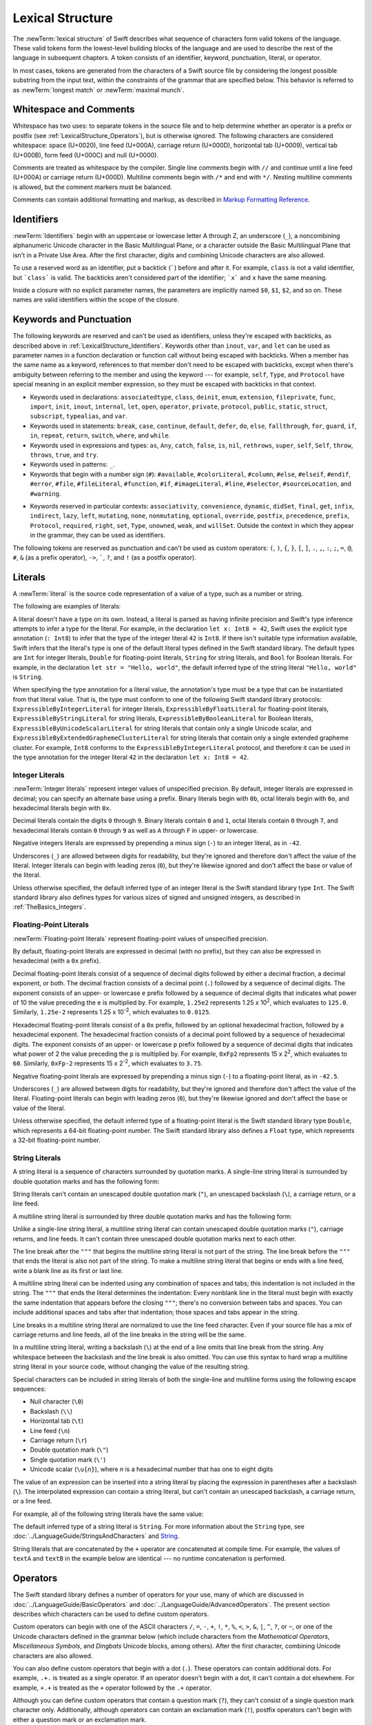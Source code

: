 Lexical Structure
=================

The :newTerm:`lexical structure` of Swift describes what sequence of characters
form valid tokens of the language.
These valid tokens form the lowest-level building blocks of the language
and are used to describe the rest of the language in subsequent chapters.
A token consists of an identifier, keyword, punctuation, literal, or operator.

In most cases, tokens are generated from the characters of a Swift source file
by considering the longest possible substring from the input text,
within the constraints of the grammar that are specified below.
This behavior is referred to as :newTerm:`longest match`
or :newTerm:`maximal munch`.


.. _LexicalStructure_WhitespaceAndComments:

Whitespace and Comments
-----------------------

Whitespace has two uses: to separate tokens in the source file
and to help determine whether an operator is a prefix or postfix
(see :ref:`LexicalStructure_Operators`),
but is otherwise ignored.
The following characters are considered whitespace:
space (U+0020),
line feed (U+000A),
carriage return (U+000D),
horizontal tab (U+0009),
vertical tab (U+000B),
form feed (U+000C)
and null (U+0000).

.. Whitespace characters are listed roughly from
   most salient/common to least,
   not in order of Unicode codepoints.

Comments are treated as whitespace by the compiler.
Single line comments begin with ``//``
and continue until a line feed (U+000A)  or carriage return (U+000D).
Multiline comments begin with ``/*`` and end with ``*/``.
Nesting multiline comments is allowed,
but the comment markers must be balanced.

Comments can contain additional formatting and markup,
as described in `Markup Formatting Reference <//apple_ref/doc/uid/TP40016497>`_.

.. langref-grammar

    whitespace ::= ' '
    whitespace ::= '\n'
    whitespace ::= '\r'
    whitespace ::= '\t'
    whitespace ::= '\0'

    comment    ::= //.*[\n\r]
    comment    ::= /* .... */

.. ** (Matches the * above, to fix RST syntax highlighting in VIM.)

.. syntax-grammar::

   Grammar of whitespace

   whitespace --> whitespace-item whitespace-OPT
   whitespace-item --> line-break
   whitespace-item --> comment
   whitespace-item --> multiline-comment
   whitespace-item --> U+0000, U+0009, U+000B, U+000C, or U+0020

   line-break --> U+000A
   line-break --> U+000D
   line-break --> U+000D followed by U+000A

   comment --> ``//`` comment-text line-break
   multiline-comment --> ``/*`` multiline-comment-text ``*/``

   comment-text --> comment-text-item comment-text-OPT
   comment-text-item --> Any Unicode scalar value except U+000A or U+000D

   multiline-comment-text --> multiline-comment-text-item multiline-comment-text-OPT
   multiline-comment-text-item --> multiline-comment
   multiline-comment-text-item --> comment-text-item
   multiline-comment-text-item --> Any Unicode scalar value except ``/*`` or ``*/``

.. _LexicalStructure_Identifiers:

Identifiers
-----------

:newTerm:`Identifiers` begin with
an uppercase or lowercase letter A through Z,
an underscore (``_``),
a noncombining alphanumeric Unicode character
in the Basic Multilingual Plane,
or a character outside the Basic Multilingual Plane
that isn't in a Private Use Area.
After the first character,
digits and combining Unicode characters are also allowed.

To use a reserved word as an identifier,
put a backtick (:literal:`\``) before and after it.
For example, ``class`` is not a valid identifier,
but :literal:`\`class\`` is valid.
The backticks aren't considered part of the identifier;
:literal:`\`x\`` and ``x`` have the same meaning.

Inside a closure with no explicit parameter names,
the parameters are implicitly named ``$0``, ``$1``, ``$2``, and so on.
These names are valid identifiers within the scope of the closure.

.. langref-grammar

    identifier ::= id-start id-continue*
    id-start ::= [A-Za-z_]

    // BMP alphanum non-combining
    id-start ::= [\u00A8\u00AA\u00AD\u00AF\u00B2-\u00B5\u00B7-00BA]
    id-start ::= [\u00BC-\u00BE\u00C0-\u00D6\u00D8-\u00F6\u00F8-\u00FF]
    id-start ::= [\u0100-\u02FF\u0370-\u167F\u1681-\u180D\u180F-\u1DBF]
    id-start ::= [\u1E00-\u1FFF]
    id-start ::= [\u200B-\u200D\u202A-\u202E\u203F-\u2040\u2054\u2060-\u206F]
    id-start ::= [\u2070-\u20CF\u2100-\u218F\u2460-\u24FF\u2776-\u2793]
    id-start ::= [\u2C00-\u2DFF\u2E80-\u2FFF]
    id-start ::= [\u3004-\u3007\u3021-\u302F\u3031-\u303F\u3040-\uD7FF]
    id-start ::= [\uF900-\uFD3D\uFD40-\uFDCF\uFDF0-\uFE1F\uFE30-FE44]
    id-start ::= [\uFE47-\uFFFD]

    // non-BMP non-PUA
    id-start ::= [\u10000-\u1FFFD\u20000-\u2FFFD\u30000-\u3FFFD\u40000-\u4FFFD]
    id-start ::= [\u50000-\u5FFFD\u60000-\u6FFFD\u70000-\u7FFFD\u80000-\u8FFFD]
    id-start ::= [\u90000-\u9FFFD\uA0000-\uAFFFD\uB0000-\uBFFFD\uC0000-\uCFFFD]
    id-start ::= [\uD0000-\uDFFFD\uE0000-\uEFFFD]

    id-continue ::= [0-9]
    // combining
    id-continue ::= [\u0300-\u036F\u1DC0-\u1DFF\u20D0-\u20FF\uFE20-\uFE2F]
    id-continue ::= id-start

    dollarident ::= '$' id-continue+

.. syntax-grammar::

    Grammar of an identifier

    identifier --> identifier-head identifier-characters-OPT
    identifier --> ````` identifier-head identifier-characters-OPT `````
    identifier --> implicit-parameter-name
    identifier-list --> identifier | identifier ``,`` identifier-list

    identifier-head --> Upper- or lowercase letter A through Z
    identifier-head --> ``_``
    identifier-head --> U+00A8, U+00AA, U+00AD, U+00AF, U+00B2--U+00B5, or U+00B7--U+00BA
    identifier-head --> U+00BC--U+00BE, U+00C0--U+00D6, U+00D8--U+00F6, or U+00F8--U+00FF
    identifier-head --> U+0100--U+02FF, U+0370--U+167F, U+1681--U+180D, or U+180F--U+1DBF
    identifier-head --> U+1E00--U+1FFF
    identifier-head --> U+200B--U+200D, U+202A--U+202E, U+203F--U+2040, U+2054, or U+2060--U+206F
    identifier-head --> U+2070--U+20CF, U+2100--U+218F, U+2460--U+24FF, or U+2776--U+2793
    identifier-head --> U+2C00--U+2DFF or U+2E80--U+2FFF
    identifier-head --> U+3004--U+3007, U+3021--U+302F, U+3031--U+303F, or U+3040--U+D7FF
    identifier-head --> U+F900--U+FD3D, U+FD40--U+FDCF, U+FDF0--U+FE1F, or U+FE30--U+FE44
    identifier-head --> U+FE47--U+FFFD
    identifier-head --> U+10000--U+1FFFD, U+20000--U+2FFFD, U+30000--U+3FFFD, or U+40000--U+4FFFD
    identifier-head --> U+50000--U+5FFFD, U+60000--U+6FFFD, U+70000--U+7FFFD, or U+80000--U+8FFFD
    identifier-head --> U+90000--U+9FFFD, U+A0000--U+AFFFD, U+B0000--U+BFFFD, or U+C0000--U+CFFFD
    identifier-head --> U+D0000--U+DFFFD or U+E0000--U+EFFFD

    identifier-character --> Digit 0 through 9
    identifier-character --> U+0300--U+036F, U+1DC0--U+1DFF, U+20D0--U+20FF, or U+FE20--U+FE2F
    identifier-character --> identifier-head
    identifier-characters --> identifier-character identifier-characters-OPT

    implicit-parameter-name --> ``$`` decimal-digits


.. _LexicalStructure_Keywords:

Keywords and Punctuation
------------------------

The following keywords are reserved and can't be used as identifiers,
unless they're escaped with backticks,
as described above in :ref:`LexicalStructure_Identifiers`.
Keywords other than ``inout``, ``var``, and ``let``
can be used as parameter names
in a function declaration or function call
without being escaped with backticks.
When a member has the same name as a keyword,
references to that member don't need to be escaped with backticks,
except when there's ambiguity between referring to the member
and using the keyword ---
for example, ``self``, ``Type``, and ``Protocol``
have special meaning in an explicit member expression,
so they must be escaped with backticks in that context.

.. assertion:: keywords-without-backticks

   -> func f(x: Int, in y: Int) {
         print(x+y)
      }

.. assertion:: var-requires-backticks

   -> func f(`var` x: Int) {}
   -> func f(var x: Int) {}
   !! <REPL Input>:1:8: error: 'var' as a parameter attribute is not allowed
   !! func f(var x: Int) {}
   !!        ^~~
   !!-

.. assertion:: let-requires-backticks

   -> func f(`let` x: Int) {}
   -> func f(let x: Int) {}
   !! <REPL Input>:1:8: error: 'let' as a parameter attribute is not allowed
   !! func f(let x: Int) {}
   !!        ^~~
   !!-

.. assertion:: inout-requires-backticks

   -> func f(`inout` x: Int) {}
   -> func f(inout x: Int) {}
   !! <REPL Input>:1:8: error: 'inout' before a parameter name is not allowed, place it before the parameter type instead
   !! func f(inout x: Int) {}
   !!        ^~~~~
   !!                 inout

.. NOTE: This list of language keywords and punctuation
   is derived from the file "swift/include/swift/Parse/Tokens.def"

.. langref-grammar

    keyword ::= 'class'
    keyword ::= 'do'
    keyword ::= 'extension'
    keyword ::= 'import'
    keyword ::= 'init'
    keyword ::= 'def'
    keyword ::= 'metatype'
    keyword ::= 'enum'
    keyword ::= 'protocol'
    keyword ::= 'type'
    keyword ::= 'struct'
    keyword ::= 'subscript'
    keyword ::= 'typealias'
    keyword ::= 'var'
    keyword ::= 'where'
    keyword ::= 'break'
    keyword ::= 'case'
    keyword ::= 'continue'
    keyword ::= 'default'
    keyword ::= 'repeat'
    keyword ::= 'else'
    keyword ::= 'if'
    keyword ::= 'in'
    keyword ::= 'for'
    keyword ::= 'return'
    keyword ::= 'switch'
    keyword ::= 'then'
    keyword ::= 'while'
    keyword ::= 'as'
    keyword ::= 'is'
    keyword ::= 'new'
    keyword ::= 'super'
    keyword ::= 'self'
    keyword ::= 'Self'
    keyword ::= '#column'
    keyword ::= '#file'
    keyword ::= '#line'

* Keywords used in declarations:
  ``associatedtype``,
  ``class``,
  ``deinit``,
  ``enum``,
  ``extension``,
  ``fileprivate``,
  ``func``,
  ``import``,
  ``init``,
  ``inout``,
  ``internal``,
  ``let``,
  ``open``,
  ``operator``,
  ``private``,
  ``protocol``,
  ``public``,
  ``static``,
  ``struct``,
  ``subscript``,
  ``typealias``,
  and ``var``.

* Keywords used in statements:
  ``break``,
  ``case``,
  ``continue``,
  ``default``,
  ``defer``,
  ``do``,
  ``else``,
  ``fallthrough``,
  ``for``,
  ``guard``,
  ``if``,
  ``in``,
  ``repeat``,
  ``return``,
  ``switch``,
  ``where``,
  and ``while``.

* Keywords used in expressions and types:
  ``as``,
  ``Any``,
  ``catch``,
  ``false``,
  ``is``,
  ``nil``,
  ``rethrows``,
  ``super``,
  ``self``,
  ``Self``,
  ``throw``,
  ``throws``,
  ``true``,
  and ``try``.

* Keywords used in patterns:
  ``_``.

* Keywords that begin with a number sign (``#``):
  ``#available``,
  ``#colorLiteral``,
  ``#column``,
  ``#else``,
  ``#elseif``,
  ``#endif``,
  ``#error``,
  ``#file``,
  ``#fileLiteral``,
  ``#function``,
  ``#if``,
  ``#imageLiteral``,
  ``#line``,
  ``#selector``,
  ``#sourceLocation``,
  and ``#warning``.

.. langref-grammar

    get
    infix
    operator
    postfix
    prefix
    set
    type

.. NOTE: This list of context-sensitive keywords
   is derived from the file "swift/include/swift/AST/Attr.def"

* Keywords reserved in particular contexts:
  ``associativity``,
  ``convenience``,
  ``dynamic``,
  ``didSet``,
  ``final``,
  ``get``,
  ``infix``,
  ``indirect``,
  ``lazy``,
  ``left``,
  ``mutating``,
  ``none``,
  ``nonmutating``,
  ``optional``,
  ``override``,
  ``postfix``,
  ``precedence``,
  ``prefix``,
  ``Protocol``,
  ``required``,
  ``right``,
  ``set``,
  ``Type``,
  ``unowned``,
  ``weak``,
  and ``willSet``.
  Outside the context in which they appear in the grammar,
  they can be used as identifiers.

The following tokens are reserved as punctuation
and can't be used as custom operators:
``(``, ``)``, ``{``, ``}``, ``[``, ``]``,
``.``, ``,``, ``:``, ``;``, ``=``, ``@``, ``#``,
``&`` (as a prefix operator), ``->``, :literal:`\``,
``?``, and ``!`` (as a postfix operator).

.. _LexicalStructure_Literals:

Literals
--------

A :newTerm:`literal` is the source code representation of a value of a type,
such as a number or string.

The following are examples of literals:

.. testcode:: basic-literals

    -> 42               // Integer literal
    -> 3.14159          // Floating-point literal
    -> "Hello, world!"  // String literal
    -> true             // Boolean literal
    <$ : Int = 42
    <$ : Double = 3.14159
    <$ : String = "Hello, world!"
    <$ : Bool = true

A literal doesn't have a type on its own.
Instead, a literal is parsed as having infinite precision and Swift's type inference
attempts to infer a type for the literal. For example,
in the declaration ``let x: Int8 = 42``,
Swift uses the explicit type annotation (``: Int8``) to infer
that the type of the integer literal ``42`` is ``Int8``.
If there isn't suitable type information available,
Swift infers that the literal's type is one of the default literal types
defined in the Swift standard library.
The default types are ``Int`` for integer literals, ``Double`` for floating-point literals,
``String`` for string literals, and ``Bool`` for Boolean literals.
For example, in the declaration ``let str = "Hello, world"``,
the default inferred type of the string
literal ``"Hello, world"`` is ``String``.

When specifying the type annotation for a literal value,
the annotation's type must be a type that can be instantiated from that literal value.
That is, the type must conform to one of the following Swift standard library protocols:
``ExpressibleByIntegerLiteral`` for integer literals,
``ExpressibleByFloatLiteral`` for floating-point literals,
``ExpressibleByStringLiteral`` for string literals,
``ExpressibleByBooleanLiteral`` for Boolean literals,
``ExpressibleByUnicodeScalarLiteral`` for string literals
that contain only a single Unicode scalar,
and ``ExpressibleByExtendedGraphemeClusterLiteral`` for string literals
that contain only a single extended grapheme cluster.
For example, ``Int8`` conforms to the ``ExpressibleByIntegerLiteral`` protocol,
and therefore it can be used in the type annotation for the integer literal ``42``
in the declaration ``let x: Int8 = 42``.

.. The list of ExpressibleBy... protocols above also appears in Declarations_EnumerationsWithRawCaseValues.
   ExpressibleByNilLiteral is left out of the list because conformance to it isn't recommended.

.. syntax-grammar::

    Grammar of a literal

	literal --> numeric-literal | string-literal | boolean-literal | nil-literal

	numeric-literal --> ``-``-OPT integer-literal | ``-``-OPT floating-point-literal
	boolean-literal --> ``true`` | ``false``
	nil-literal --> ``nil``


.. _LexicalStructure_IntegerLiterals:

Integer Literals
~~~~~~~~~~~~~~~~

:newTerm:`Integer literals` represent integer values of unspecified precision.
By default, integer literals are expressed in decimal;
you can specify an alternate base using a prefix.
Binary literals begin with ``0b``,
octal literals begin with ``0o``,
and hexadecimal literals begin with ``0x``.

Decimal literals contain the digits ``0`` through ``9``.
Binary literals contain ``0`` and ``1``,
octal literals contain ``0`` through ``7``,
and hexadecimal literals contain ``0`` through ``9``
as well as ``A`` through ``F`` in upper- or lowercase.

Negative integers literals are expressed by prepending a minus sign (``-``)
to an integer literal, as in ``-42``.

Underscores (``_``) are allowed between digits for readability,
but they're ignored and therefore don't affect the value of the literal.
Integer literals can begin with leading zeros (``0``),
but they're likewise ignored and don't affect the base or value of the literal.

Unless otherwise specified,
the default inferred type of an integer literal is the Swift standard library type ``Int``.
The Swift standard library also defines types for various sizes of
signed and unsigned integers,
as described in :ref:`TheBasics_Integers`.

.. TR: The prose assumes underscores only belong between digits.
   Is there a reason to allow them at the end of a literal?
   Java and Ruby both require underscores to be between digits.
   Also, are adjacent underscores meant to be allowed, like 5__000?
   (REPL supports them as of swift-1.21 but it seems odd.)

.. langref-grammar

    integer_literal ::= [0-9][0-9_]*
    integer_literal ::= 0x[0-9a-fA-F][0-9a-fA-F_]*
    integer_literal ::= 0o[0-7][0-7_]*
    integer_literal ::= 0b[01][01_]*

.. NOTE: Updated the langref-grammer to reflect [Contributor 7746]' comment in
    <rdar://problem/15181997> Teach the compiler about a concept of negative integer literals.
    This feels very strange from a grammatical point of view.
    Updated the syntax-grammar below as well.
    Update: This is a parser hack, not a lexer hack. Therefore,
    it's not part of the grammar for integer literal, contrary to [Contributor 2562]'s claim.
    (Doug confirmed this, 4/2/2014.)

.. syntax-grammar::

    Grammar of an integer literal

    integer-literal --> binary-literal
    integer-literal --> octal-literal
    integer-literal --> decimal-literal
    integer-literal --> hexadecimal-literal

    binary-literal --> ``0b`` binary-digit binary-literal-characters-OPT
    binary-digit --> Digit 0 or 1
    binary-literal-character --> binary-digit | ``_``
    binary-literal-characters --> binary-literal-character binary-literal-characters-OPT

    octal-literal --> ``0o`` octal-digit octal-literal-characters-OPT
    octal-digit --> Digit 0 through 7
    octal-literal-character --> octal-digit | ``_``
    octal-literal-characters --> octal-literal-character octal-literal-characters-OPT

    decimal-literal --> decimal-digit decimal-literal-characters-OPT
    decimal-digit --> Digit 0 through 9
    decimal-digits --> decimal-digit decimal-digits-OPT
    decimal-literal-character --> decimal-digit | ``_``
    decimal-literal-characters --> decimal-literal-character decimal-literal-characters-OPT

    hexadecimal-literal --> ``0x`` hexadecimal-digit hexadecimal-literal-characters-OPT
    hexadecimal-digit --> Digit 0 through 9, a through f, or A through F
    hexadecimal-literal-character --> hexadecimal-digit | ``_``
    hexadecimal-literal-characters --> hexadecimal-literal-character hexadecimal-literal-characters-OPT


.. _LexicalStructure_Floating-PointLiterals:

Floating-Point Literals
~~~~~~~~~~~~~~~~~~~~~~~

:newTerm:`Floating-point literals` represent floating-point values of unspecified precision.

By default, floating-point literals are expressed in decimal (with no prefix),
but they can also be expressed in hexadecimal (with a ``0x`` prefix).

Decimal floating-point literals consist of a sequence of decimal digits
followed by either a decimal fraction, a decimal exponent, or both.
The decimal fraction consists of a decimal point (``.``)
followed by a sequence of decimal digits.
The exponent consists of an upper- or lowercase ``e`` prefix
followed by a sequence of decimal digits that indicates
what power of 10 the value preceding the ``e`` is multiplied by.
For example, ``1.25e2`` represents 1.25 x 10\ :superscript:`2`,
which evaluates to ``125.0``.
Similarly, ``1.25e-2`` represents 1.25 x 10\ :superscript:`-2`,
which evaluates to ``0.0125``.

Hexadecimal floating-point literals consist of a ``0x`` prefix,
followed by an optional hexadecimal fraction,
followed by a hexadecimal exponent.
The hexadecimal fraction consists of a decimal point
followed by a sequence of hexadecimal digits.
The exponent consists of an upper- or lowercase ``p`` prefix
followed by a sequence of decimal digits that indicates
what power of 2 the value preceding the ``p`` is multiplied by.
For example, ``0xFp2`` represents 15 x 2\ :superscript:`2`,
which evaluates to ``60``.
Similarly, ``0xFp-2`` represents 15 x 2\ :superscript:`-2`,
which evaluates to ``3.75``.

Negative floating-point literals are expressed by prepending a minus sign (``-``)
to a floating-point literal, as in ``-42.5``.

Underscores (``_``) are allowed between digits for readability,
but they're ignored and therefore don't affect the value of the literal.
Floating-point literals can begin with leading zeros (``0``),
but they're likewise ignored and don't affect the base or value of the literal.

Unless otherwise specified,
the default inferred type of a floating-point literal is the Swift standard library type ``Double``,
which represents a 64-bit floating-point number.
The Swift standard library also defines a ``Float`` type,
which represents a 32-bit floating-point number.

.. langref-grammar

    floating_literal ::= [0-9][0-9_]*\.[0-9][0-9_]*
    floating_literal ::= [0-9][0-9_]*\.[0-9][0-9_]*[eE][+-]?[0-9][0-9_]*
    floating_literal ::= [0-9][0-9_]*[eE][+-]?[0-9][0-9_]*
    floating_literal ::= 0x[0-9A-Fa-f][0-9A-Fa-f_]*
                           (\.[0-9A-Fa-f][0-9A-Fa-f_]*)?[pP][+-]?[0-9][0-9_]*

.. syntax-grammar::

    Grammar of a floating-point literal

    floating-point-literal --> decimal-literal decimal-fraction-OPT decimal-exponent-OPT
    floating-point-literal --> hexadecimal-literal hexadecimal-fraction-OPT hexadecimal-exponent

    decimal-fraction --> ``.`` decimal-literal
    decimal-exponent --> floating-point-e sign-OPT decimal-literal

    hexadecimal-fraction --> ``.`` hexadecimal-digit hexadecimal-literal-characters-OPT
    hexadecimal-exponent --> floating-point-p sign-OPT decimal-literal

    floating-point-e --> ``e`` | ``E``
    floating-point-p --> ``p`` | ``P``
    sign --> ``+`` | ``-``


.. _LexicalStructure_StringLiterals:

String Literals
~~~~~~~~~~~~~~~

A string literal is a sequence of characters surrounded by quotation marks.
A single-line string literal is surrounded by double quotation marks
and has the following form:

.. syntax-outline::

    "<#characters#>"

String literals can't contain
an unescaped double quotation mark (``"``),
an unescaped backslash (``\``),
a carriage return, or a line feed.

A multiline string literal is surrounded by three double quotation marks
and has the following form:

.. syntax-outline::

   """
   <#characters#>
   """

Unlike a single-line string literal,
a multiline string literal can contain
unescaped double quotation marks (``"``), carriage returns, and line feeds.
It can't contain three unescaped double quotation marks next to each other.

The line break after the ``"""``
that begins the multiline string literal
is not part of the string.
The line break before the ``"""``
that ends the literal is also not part of the string.
To make a multiline string literal
that begins or ends with a line feed,
write a blank line as its first or last line.

A multiline string literal can be indented
using any combination of spaces and tabs;
this indentation is not included in the string.
The ``"""`` that ends the literal
determines the indentation:
Every nonblank line in the literal must begin
with exactly the same indentation
that appears before the closing ``"""``;
there's no conversion between tabs and spaces.
You can include additional spaces and tabs after that indentation;
those spaces and tabs appear in the string.

Line breaks in a multiline string literal are
normalized to use the line feed character.
Even if your source file has a mix of carriage returns and line feeds,
all of the line breaks in the string will be the same.

In a multiline string literal,
writing a backslash (``\``) at the end of a line
omits that line break from the string.
Any whitespace between the backslash and the line break
is also omitted.
You can use this syntax
to hard wrap a multiline string literal in your source code,
without changing the value of the resulting string.

Special characters
can be included in string literals
of both the single-line and multiline forms
using the following escape sequences:

* Null character (``\0``)
* Backslash (``\\``)
* Horizontal tab (``\t``)
* Line feed (``\n``)
* Carriage return (``\r``)
* Double quotation mark (``\"``)
* Single quotation mark (``\'``)
* Unicode scalar (:literal:`\\u{`:emphasis:`n`:literal:`}`),
  where *n* is a hexadecimal number
  that has one to eight digits

.. The behavior of \n and \r is not the same as C.
   We specify exactly what those escapes mean.
   The behavior on C is platform dependent --
   in text mode, \n maps to the platform's line separator
   which could be CR or LF or CRLF.

The value of an expression can be inserted into a string literal
by placing the expression in parentheses after a backslash (``\``).
The interpolated expression can contain a string literal,
but can't contain an unescaped backslash,
a carriage return, or a line feed.

For example, all of the following string literals have the same value:

.. testcode:: string-literals

   -> "1 2 3"
   <$ : String = "1 2 3"
   -> "1 2 \("3")"
   <$ : String = "1 2 3"
   -> "1 2 \(3)"
   <$ : String = "1 2 3"
   -> "1 2 \(1 + 2)"
   <$ : String = "1 2 3"
   -> let x = 3; "1 2 \(x)"
   << // x : Int = 3
   <$ : String = "1 2 3"

The default inferred type of a string literal is ``String``.
For more information about the ``String`` type,
see :doc:`../LanguageGuide/StringsAndCharacters`
and `String <//apple_ref/swift/struct/s:SS>`_.

String literals that are concatenated by the ``+`` operator
are concatenated at compile time.
For example, the values of ``textA`` and ``textB``
in the example below are identical ---
no runtime concatenation is performed.

.. testcode:: concatenated-strings

  -> let textA = "Hello " + "world"
  -> let textB = "Hello world"
  << // textA : String = "Hello world"
  << // textB : String = "Hello world"

.. langref-grammar

    character_literal ::= '[^'\\\n\r]|character_escape'
    character_escape  ::= [\]0 [\][\] | [\]t | [\]n | [\]r | [\]" | [\]'
    character_escape  ::= [\]x hex hex
    character_escape  ::= [\]u hex hex hex hex
    character_escape  ::= [\]U hex hex hex hex hex hex hex hex

    string_literal   ::= ["]([^"\\\n\r]|character_escape|escape_expr)*["]
    escape_expr      ::= [\]escape_expr_body
    escape_expr_body ::= [(]escape_expr_body[)]
    escape_expr_body ::= [^\n\r"()]


.. syntax-grammar::

    Grammar of a string literal

    string-literal --> static-string-literal | interpolated-string-literal

    static-string-literal --> ``"`` quoted-text-OPT ``"``
    static-string-literal --> ``"""`` multiline-quoted-text-OPT ``"""``

    quoted-text --> quoted-text-item quoted-text-OPT
    quoted-text-item --> escaped-character
    quoted-text-item --> Any Unicode scalar value except ``"``, ``\``, U+000A, or U+000D

    multiline-quoted-text --> multiline-quoted-text-item multiline-quoted-text-OPT
    multiline-quoted-text-item --> escaped-character
    multiline-quoted-text-item --> Any Unicode scalar value except ``\``
    multiline-quoted-text-item --> escaped-newline

    interpolated-string-literal --> ``"`` interpolated-text-OPT ``"``
    interpolated-string-literal --> ``"""`` multiline-interpolated-text-OPT ``"""``

    interpolated-text --> interpolated-text-item interpolated-text-OPT
    interpolated-text-item --> ``\(`` expression ``)`` | quoted-text-item

    multiline-interpolated-text --> multiline-interpolated-text-item multiline-interpolated-text-OPT
    multiline-interpolated-text-item --> ``\(`` expression ``)`` | multiline-quoted-text-item

    escaped-character --> ``\0`` | ``\\`` | ``\t`` | ``\n`` | ``\r`` | ``\"`` | ``\'``
    escaped-character --> ``\u`` ``{`` unicode-scalar-digits ``}``
    unicode-scalar-digits --> Between one and eight hexadecimal digits

    escaped-newline --> ``\`` whitespace-OPT line-break

.. Quoted text resolves to a sequence of escaped characters by way of
   the quoted-texts rule which allows repetition; no need to allow
   repetition in the quoted-text/escaped-character rule too.

.. Now that single quotes are gone, we don't have a character literal.
   Because we may one bring them back, here's the old grammar for them:

   textual-literal --> character-literal | string-literal

   character-literal --> ``'`` quoted-character ``'``
   quoted-character --> escaped-character
   quoted-character --> Any Unicode scalar value except ``'``, ``\``, U+000A, or U+000D


.. _LexicalStructure_Operators:

Operators
---------

The Swift standard library defines a number of operators for your use,
many of which are discussed in :doc:`../LanguageGuide/BasicOperators`
and :doc:`../LanguageGuide/AdvancedOperators`.
The present section describes which characters can be used to define custom operators.

Custom operators can begin with one of the ASCII characters
``/``, ``=``, ``-``, ``+``, ``!``, ``*``, ``%``, ``<``, ``>``,
``&``, ``|``, ``^``, ``?``, or ``~``, or one of the Unicode characters
defined in the grammar below
(which include characters from the
*Mathematical Operators*, *Miscellaneous Symbols*, and *Dingbats*
Unicode blocks, among others).
After the first character,
combining Unicode characters are also allowed.

You can also define custom operators
that begin with a dot (``.``).
These operators can contain additional dots.
For example, ``.+.`` is treated as a single operator.
If an operator doesn't begin with a dot,
it can't contain a dot elsewhere.
For example, ``+.+`` is treated as
the ``+`` operator followed by the ``.+`` operator.

.. assertion:: dot-operator-must-start-with-dot

   >> infix operator +.+ ;
   !! <REPL Input>:1:17: error: consecutive statements on a line must be separated by ';'
   !! infix operator +.+ ;
   !!                 ^
   !!                 ;
   !! <REPL Input>:1:17: error: operator with postfix spacing cannot start a subexpression
   !! infix operator +.+ ;
   !!                 ^
   !! <REPL Input>:1:20: error: expected expression
   !! infix operator +.+ ;
   !!                    ^
   >> infix operator .+
   >> infix operator .+.

Although you can define custom operators that contain a question mark (``?``),
they can't consist of a single question mark character only.
Additionally, although operators can contain an exclamation mark (``!``),
postfix operators can't begin with either a question mark or an exclamation mark.

.. assertion:: postfix-operators-dont-need-unique-prefix


   >> struct Num { var value: Int }
      postfix operator +
      postfix operator +*
      postfix func + (x: Num) -> Int { return x.value + 1 }
      postfix func +* (x: Num) -> Int { return x.value * 100 }
   >> let n = Num(value: 5)
   << // n : Num = REPL.Num(value: 5)
   >> print(n+)
   << 6
   >> print(n+*)
   << 500

.. assertion:: postfix-operator-cant-start-with-question-mark

   >> postfix operator ?+
   >> postfix func ?+ (x: Int) -> Int {
          if x > 10 {
              return x
          }
          return x + 1
      }
   >> print(1?+)
   !! <REPL Input>:1:18: error: expected operator name in operator declaration
   !! postfix operator ?+
   !!                  ^
   !! <REPL Input>:1:9: error: '+' is not a postfix unary operator
   !! print(1?+)
   !!         ^

.. note::

   The tokens ``=``, ``->``, ``//``, ``/*``, ``*/``, ``.``,
   the prefix operators ``<``, ``&``, and ``?``,
   the infix operator ``?``,
   and the postfix operators ``>``, ``!``, and ``?`` are reserved.
   These tokens can't be overloaded, nor can they be used as custom operators.

The whitespace around an operator is used to determine
whether an operator is used as a prefix operator, a postfix operator,
or a binary operator. This behavior is summarized in the following rules:

* If an operator has whitespace around both sides or around neither side,
  it's treated as a binary operator.
  As an example, the ``+++`` operator in ``a+++b`` and ``a +++ b`` is treated as a binary operator.
* If an operator has whitespace on the left side only,
  it's treated as a prefix unary operator.
  As an example, the ``+++`` operator in ``a +++b`` is treated as a prefix unary operator.
* If an operator has whitespace on the right side only,
  it's treated as a postfix unary operator.
  As an example, the ``+++`` operator in ``a+++ b`` is treated as a postfix unary operator.
* If an operator has no whitespace on the left but is followed immediately by a dot (``.``),
  it's treated as a postfix unary operator.
  As an example, the  ``+++`` operator in ``a+++.b`` is treated as a postfix unary operator
  (``a+++ .b`` rather than ``a +++ .b``).

For the purposes of these rules,
the characters ``(``, ``[``, and ``{`` before an operator,
the characters ``)``, ``]``, and ``}`` after an operator,
and the characters ``,``, ``;``, and ``:``
are also considered whitespace.

There's one caveat to the rules above.
If the ``!`` or ``?`` predefined operator has no whitespace on the left,
it's treated as a postfix operator,
regardless of whether it has whitespace on the right.
To use the ``?`` as the optional-chaining operator,
it must not have whitespace on the left.
To use it in the ternary conditional (``?`` ``:``) operator,
it must have whitespace around both sides.

In certain constructs, operators with a leading ``<`` or ``>``
may be split into two or more tokens. The remainder is treated the same way
and may be split again. As a result, there's no need to use whitespace
to disambiguate between the closing ``>`` characters in constructs like
``Dictionary<String, Array<Int>>``.
In this example, the closing ``>`` characters are not treated as a single token
that may then be misinterpreted as a bit shift ``>>`` operator.

.. NOTE: Once the parser sees a < it goes into a pre-scanning lookahead mode.  It
   matches < and > and looks at what token comes after the > -- if it's a . or
   a ( it treats the <...> as a generic parameter list, otherwise it treats
   them as less than and greater than.

   This fails to parse things like x<<2>>(1+2) but it's the same as C#.  So
   don't write that.

To learn how to define new, custom operators,
see :ref:`AdvancedOperators_CustomOperators` and :ref:`Declarations_OperatorDeclaration`.
To learn how to overload existing operators,
see :ref:`AdvancedOperators_OperatorFunctions`.

.. langref-grammar

    operator ::= [/=-+*%<>!&|^~]+
    operator ::= \.+

      Note: excludes '=', see [1]
            excludes '->', see [2]
            excludes unary '&', see [3]
            excludes '//', '/*', and '*/', see [4]

    operator-binary ::= operator
    operator-prefix ::= operator
    operator-postfix ::= operator

    left-binder  ::= [ \r\n\t\(\[\{,;:]
    right-binder ::= [ \r\n\t\)\]\},;:]

    any-identifier ::= identifier | operator

.. langref-grammar

    punctuation ::= '('
    punctuation ::= ')'
    punctuation ::= '{'
    punctuation ::= '}'
    punctuation ::= '['
    punctuation ::= ']'
    punctuation ::= '.'
    punctuation ::= ','
    punctuation ::= ';'
    punctuation ::= ':'
    punctuation ::= '='
    punctuation ::= '->'
    punctuation ::= '&' // unary prefix operator

.. NOTE: The ? is a reserved punctuation.  Optional-chaining (foo?.bar) is actually a
   monad -- the ? is actually a monadic bind operator.  It is like a burrito.
   The current list of reserved punctuation is in Tokens.def.

.. syntax-grammar::

    Grammar of operators

    operator --> operator-head operator-characters-OPT
    operator --> dot-operator-head dot-operator-characters

    operator-head --> ``/`` | ``=`` | ``-`` | ``+`` | ``!`` | ``*`` | ``%`` | ``<`` | ``>`` | ``&`` | ``|`` | ``^`` | ``~`` | ``?``
    operator-head --> U+00A1--U+00A7
    operator-head --> U+00A9 or U+00AB
    operator-head --> U+00AC or U+00AE
    operator-head --> U+00B0--U+00B1, U+00B6, U+00BB, U+00BF, U+00D7, or U+00F7
    operator-head --> U+2016--U+2017 or U+2020--U+2027
    operator-head --> U+2030--U+203E
    operator-head --> U+2041--U+2053
    operator-head --> U+2055--U+205E
    operator-head --> U+2190--U+23FF
    operator-head --> U+2500--U+2775
    operator-head --> U+2794--U+2BFF
    operator-head --> U+2E00--U+2E7F
    operator-head --> U+3001--U+3003
    operator-head --> U+3008--U+3020, U+3030

    operator-character --> operator-head
    operator-character --> U+0300--U+036F
    operator-character --> U+1DC0--U+1DFF
    operator-character --> U+20D0--U+20FF
    operator-character --> U+FE00--U+FE0F
    operator-character --> U+FE20--U+FE2F
    operator-character --> U+E0100--U+E01EF
    operator-characters --> operator-character operator-characters-OPT

    dot-operator-head --> ``.``
    dot-operator-character --> ``.`` | operator-character
    dot-operator-characters --> dot-operator-character dot-operator-characters-OPT

    binary-operator --> operator
    prefix-operator --> operator
    postfix-operator --> operator
